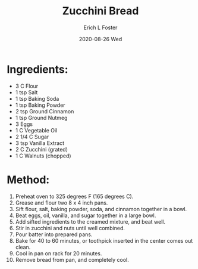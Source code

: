 #+TITLE:       Zucchini Bread
#+AUTHOR:      Erich L Foster
#+EMAIL:       erichlf AT gmail DOT com
#+DATE:        2020-08-26 Wed
#+URI:         /Recipes/Dessert/ZucchiniBread
#+KEYWORDS:    dessert, bread
#+TAGS:        :dessert:bread:
#+LANGUAGE:    en
#+OPTIONS:     H:3 num:nil toc:nil \n:nil ::t |:t ^:nil -:nil f:t *:t <:t
#+DESCRIPTION: Zucchini Bread
* Ingredients:
- 3 C Flour
- 1 tsp Salt
- 1 tsp Baking Soda
- 1 tsp Baking Powder
- 2 tsp Ground Cinnamon
- 1 tsp Ground Nutmeg
- 3 Eggs
- 1 C Vegetable Oil
- 2 1/4 C Sugar
- 3 tsp Vanilla Extract
- 2 C Zucchini (grated)
- 1 C Walnuts (chopped)

* Method:
1. Preheat oven to 325 degrees F (165 degrees C).
2. Grease and flour two 8 x 4 inch pans.
3. Sift flour, salt, baking powder, soda, and cinnamon together in a bowl.
4. Beat eggs, oil, vanilla, and sugar together in a large bowl.
5. Add sifted ingredients to the creamed mixture, and beat well.
6. Stir in zucchini and nuts until well combined.
7. Pour batter into prepared pans.
8. Bake for 40 to 60 minutes, or toothpick inserted in the center comes out clean.
9. Cool in pan on rack for 20 minutes.
10. Remove bread from pan, and completely cool.

